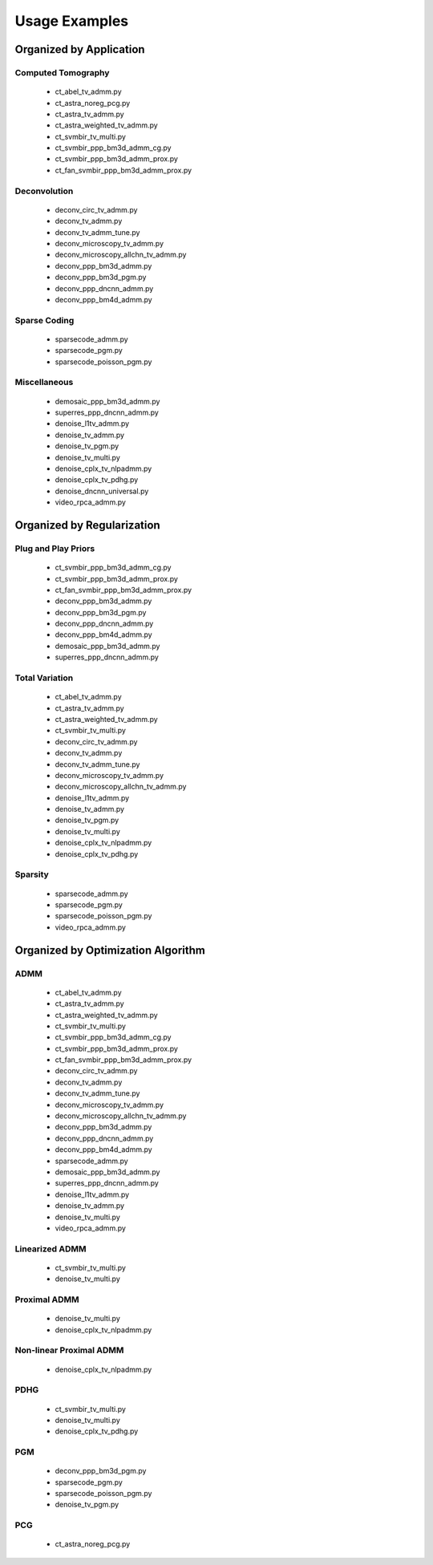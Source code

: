 Usage Examples
==============


Organized by Application
------------------------


Computed Tomography
^^^^^^^^^^^^^^^^^^^

   - ct_abel_tv_admm.py
   - ct_astra_noreg_pcg.py
   - ct_astra_tv_admm.py
   - ct_astra_weighted_tv_admm.py
   - ct_svmbir_tv_multi.py
   - ct_svmbir_ppp_bm3d_admm_cg.py
   - ct_svmbir_ppp_bm3d_admm_prox.py
   - ct_fan_svmbir_ppp_bm3d_admm_prox.py


Deconvolution
^^^^^^^^^^^^^

   - deconv_circ_tv_admm.py
   - deconv_tv_admm.py
   - deconv_tv_admm_tune.py
   - deconv_microscopy_tv_admm.py
   - deconv_microscopy_allchn_tv_admm.py
   - deconv_ppp_bm3d_admm.py
   - deconv_ppp_bm3d_pgm.py
   - deconv_ppp_dncnn_admm.py
   - deconv_ppp_bm4d_admm.py


Sparse Coding
^^^^^^^^^^^^^

   - sparsecode_admm.py
   - sparsecode_pgm.py
   - sparsecode_poisson_pgm.py


Miscellaneous
^^^^^^^^^^^^^

   - demosaic_ppp_bm3d_admm.py
   - superres_ppp_dncnn_admm.py
   - denoise_l1tv_admm.py
   - denoise_tv_admm.py
   - denoise_tv_pgm.py
   - denoise_tv_multi.py
   - denoise_cplx_tv_nlpadmm.py
   - denoise_cplx_tv_pdhg.py
   - denoise_dncnn_universal.py
   - video_rpca_admm.py



Organized by Regularization
---------------------------

Plug and Play Priors
^^^^^^^^^^^^^^^^^^^^

   - ct_svmbir_ppp_bm3d_admm_cg.py
   - ct_svmbir_ppp_bm3d_admm_prox.py
   - ct_fan_svmbir_ppp_bm3d_admm_prox.py
   - deconv_ppp_bm3d_admm.py
   - deconv_ppp_bm3d_pgm.py
   - deconv_ppp_dncnn_admm.py
   - deconv_ppp_bm4d_admm.py
   - demosaic_ppp_bm3d_admm.py
   - superres_ppp_dncnn_admm.py


Total Variation
^^^^^^^^^^^^^^^

   - ct_abel_tv_admm.py
   - ct_astra_tv_admm.py
   - ct_astra_weighted_tv_admm.py
   - ct_svmbir_tv_multi.py
   - deconv_circ_tv_admm.py
   - deconv_tv_admm.py
   - deconv_tv_admm_tune.py
   - deconv_microscopy_tv_admm.py
   - deconv_microscopy_allchn_tv_admm.py
   - denoise_l1tv_admm.py
   - denoise_tv_admm.py
   - denoise_tv_pgm.py
   - denoise_tv_multi.py
   - denoise_cplx_tv_nlpadmm.py
   - denoise_cplx_tv_pdhg.py


Sparsity
^^^^^^^^

   - sparsecode_admm.py
   - sparsecode_pgm.py
   - sparsecode_poisson_pgm.py
   - video_rpca_admm.py



Organized by Optimization Algorithm
-----------------------------------

ADMM
^^^^

   - ct_abel_tv_admm.py
   - ct_astra_tv_admm.py
   - ct_astra_weighted_tv_admm.py
   - ct_svmbir_tv_multi.py
   - ct_svmbir_ppp_bm3d_admm_cg.py
   - ct_svmbir_ppp_bm3d_admm_prox.py
   - ct_fan_svmbir_ppp_bm3d_admm_prox.py
   - deconv_circ_tv_admm.py
   - deconv_tv_admm.py
   - deconv_tv_admm_tune.py
   - deconv_microscopy_tv_admm.py
   - deconv_microscopy_allchn_tv_admm.py
   - deconv_ppp_bm3d_admm.py
   - deconv_ppp_dncnn_admm.py
   - deconv_ppp_bm4d_admm.py
   - sparsecode_admm.py
   - demosaic_ppp_bm3d_admm.py
   - superres_ppp_dncnn_admm.py
   - denoise_l1tv_admm.py
   - denoise_tv_admm.py
   - denoise_tv_multi.py
   - video_rpca_admm.py


Linearized ADMM
^^^^^^^^^^^^^^^

    - ct_svmbir_tv_multi.py
    - denoise_tv_multi.py


Proximal ADMM
^^^^^^^^^^^^^

    - denoise_tv_multi.py
    - denoise_cplx_tv_nlpadmm.py


Non-linear Proximal ADMM
^^^^^^^^^^^^^^^^^^^^^^^^

    - denoise_cplx_tv_nlpadmm.py


PDHG
^^^^

    - ct_svmbir_tv_multi.py
    - denoise_tv_multi.py
    - denoise_cplx_tv_pdhg.py


PGM
^^^

   - deconv_ppp_bm3d_pgm.py
   - sparsecode_pgm.py
   - sparsecode_poisson_pgm.py
   - denoise_tv_pgm.py


PCG
^^^

   - ct_astra_noreg_pcg.py
